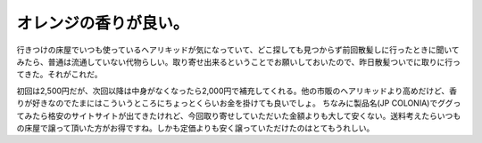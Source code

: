 ﻿オレンジの香りが良い。
######################


行きつけの床屋でいつも使っているヘアリキッドが気になっていて、どこ探しても見つからず前回散髪しに行ったときに聞いてみたら、普通は流通していない代物らしい。取り寄せ出来るということでお願いしておいたので、昨日散髪ついでに取りに行ってきた。それがこれだ。

.. image:: http://cdn-ak.f.st-hatena.com/images/fotolife/m/mkouhei/20090329/20090329114828.jpg
   :alt: f:id:mkouhei:20090329114828j:image

初回は2,500円だが、次回以降は中身がなくなったら2,000円で補充してくれる。他の市販のヘアリキッドより高めだけど、香りが好きなのでたまにはこういうところにちょっとくらいお金を掛けても良いでしょ。
ちなみに製品名(JP COLONIA)でググってみたら格安のサイトサイトが出てきたけれど、今回取り寄せしていただいた金額よりも大して安くない。送料考えたらいつもの床屋で譲って頂いた方がお得ですね。しかも定価よりも安く譲っていただけたのはとてもうれしい。



.. author:: mkouhei
.. categories:: 生活, 
.. tags::
.. comments::


